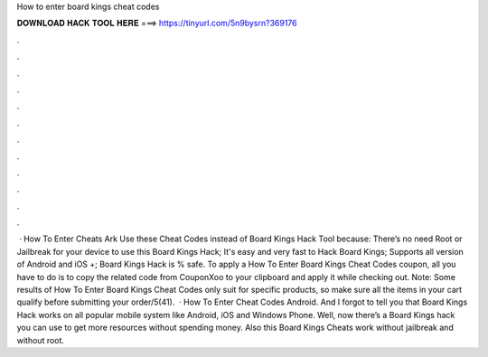 How to enter board kings cheat codes

𝐃𝐎𝐖𝐍𝐋𝐎𝐀𝐃 𝐇𝐀𝐂𝐊 𝐓𝐎𝐎𝐋 𝐇𝐄𝐑𝐄 ===> https://tinyurl.com/5n9bysrn?369176

.

.

.

.

.

.

.

.

.

.

.

.

 · How To Enter Cheats Ark Use these Cheat Codes instead of Board Kings Hack Tool because: There’s no need Root or Jailbreak for your device to use this Board Kings Hack; It's easy and very fast to Hack Board Kings; Supports all version of Android and iOS +; Board Kings Hack is % safe. To apply a How To Enter Board Kings Cheat Codes coupon, all you have to do is to copy the related code from CouponXoo to your clipboard and apply it while checking out. Note: Some results of How To Enter Board Kings Cheat Codes only suit for specific products, so make sure all the items in your cart qualify before submitting your order/5(41).  · How To Enter Cheat Codes Android. And I forgot to tell you that Board Kings Hack works on all popular mobile system like Android, iOS and Windows Phone. Well, now there’s a Board Kings hack you can use to get more resources without spending money. Also this Board Kings Cheats work without jailbreak and without root.